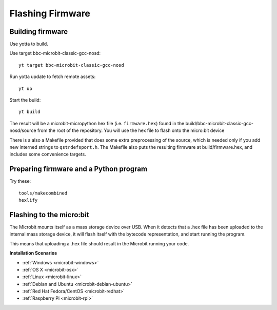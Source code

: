 .. _flashfirmware:

=================
Flashing Firmware
=================

Building firmware
-----------------
Use yotta to build.

Use target bbc-microbit-classic-gcc-nosd::

  yt target bbc-microbit-classic-gcc-nosd

Run yotta update to fetch remote assets::

  yt up

Start the build::

  yt build

The result will be a microbit-micropython hex file (i.e. ``firmware.hex``)
found in the build/bbc-microbit-classic-gcc-nosd/source from the root of the
repository.  You will use the hex file to flash onto the micro:bit device

There is a also a Makefile provided that does some extra preprocessing of the source,
which is needed only if you add new interned strings to ``qstrdefsport.h``. The
Makefile also puts the resulting firmware at build/firmware.hex, and includes
some convenience targets.

Preparing firmware and a Python program
---------------------------------------

Try these::

  tools/makecombined
  hexlify

Flashing to the micro:bit
-------------------------
The Microbit mounts itself as a mass storage device over USB.  When it detects that a .hex file has been uploaded to the
internal mass storage device, it will flash itself with the bytecode representation, and start running the program.

This means that uploading a .hex file should result in the Microbit running your code.



**Installation Scenarios**

* :ref:`Windows <microbit-windows>`
* :ref:`OS X <microbit-osx>`
* :ref:`Linux <microbit-linux>`
* :ref:`Debian and Ubuntu <microbit-debian-ubuntu>`
* :ref:`Red Hat Fedora/CentOS <microbit-redhat>`
* :ref:`Raspberry Pi <microbit-rpi>`
